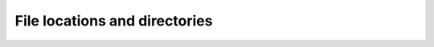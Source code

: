 .. Copyright (C) 2015, Wazuh, Inc.

.. meta::
  :description: 
  
File locations and directories
==============================
